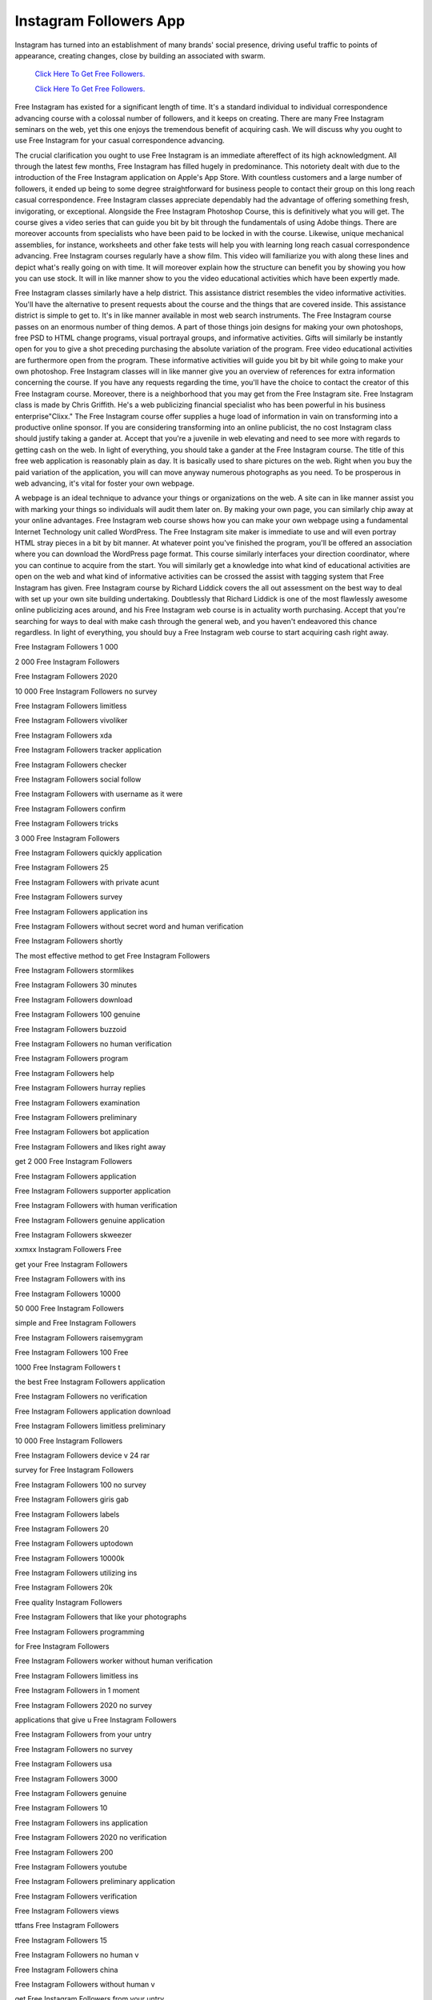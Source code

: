 Instagram Followers App
~~~~~~~~~~~~
Instagram has turned into an establishment of many brands' social presence, driving useful traffic to points of appearance, creating changes, close by building an associated with swarm. 
 

  `Click Here To Get Free Followers.
  <https://earnrewards.club/instagram/>`_
  
  `Click Here To Get Free Followers.
  <https://earnrewards.club/instagram/>`_

Free Instagram has existed for a significant length of time. It's a standard individual to individual correspondence advancing course with a colossal number of followers, and it keeps on creating. There are many Free Instagram seminars on the web, yet this one enjoys the tremendous benefit of acquiring cash. We will discuss why you ought to use Free Instagram for your casual correspondence advancing. 

The crucial clarification you ought to use Free Instagram is an immediate aftereffect of its high acknowledgment. All through the latest few months, Free Instagram has filled hugely in predominance. This notoriety dealt with due to the introduction of the Free Instagram application on Apple's App Store. With countless customers and a large number of followers, it ended up being to some degree straightforward for business people to contact their group on this long reach casual correspondence. Free Instagram classes appreciate dependably had the advantage of offering something fresh, invigorating, or exceptional. Alongside the Free Instagram Photoshop Course, this is definitively what you will get. The course gives a video series that can guide you bit by bit through the fundamentals of using Adobe things. There are moreover accounts from specialists who have been paid to be locked in with the course. Likewise, unique mechanical assemblies, for instance, worksheets and other fake tests will help you with learning long reach casual correspondence advancing. Free Instagram courses regularly have a show film. This video will familiarize you with along these lines and depict what's really going on with time. It will moreover explain how the structure can benefit you by showing you how you can use stock. It will in like manner show to you the video educational activities which have been expertly made. 

Free Instagram classes similarly have a help district. This assistance district resembles the video informative activities. You'll have the alternative to present requests about the course and the things that are covered inside. This assistance district is simple to get to. It's in like manner available in most web search instruments. The Free Instagram course passes on an enormous number of thing demos. A part of those things join designs for making your own photoshops, free PSD to HTML change programs, visual portrayal groups, and informative activities. Gifts will similarly be instantly open for you to give a shot preceding purchasing the absolute variation of the program. Free video educational activities are furthermore open from the program. These informative activities will guide you bit by bit while going to make your own photoshop. Free Instagram classes will in like manner give you an overview of references for extra information concerning the course. If you have any requests regarding the time, you'll have the choice to contact the creator of this Free Instagram course. Moreover, there is a neighborhood that you may get from the Free Instagram site. Free Instagram class is made by Chris Griffith. He's a web publicizing financial specialist who has been powerful in his business enterprise"Clixx." The Free Instagram course offer supplies a huge load of information in vain on transforming into a productive online sponsor. If you are considering transforming into an online publicist, the no cost Instagram class should justify taking a gander at. Accept that you're a juvenile in web elevating and need to see more with regards to getting cash on the web. In light of everything, you should take a gander at the Free Instagram course. The title of this free web application is reasonably plain as day. It is basically used to share pictures on the web. Right when you buy the paid variation of the application, you will can move anyway numerous photographs as you need. To be prosperous in web advancing, it's vital for foster your own webpage. 

A webpage is an ideal technique to advance your things or organizations on the web. A site can in like manner assist you with marking your things so individuals will audit them later on. By making your own page, you can similarly chip away at your online advantages. Free Instagram web course shows how you can make your own webpage using a fundamental Internet Technology unit called WordPress. The Free Instagram site maker is immediate to use and will even portray HTML stray pieces in a bit by bit manner. At whatever point you've finished the program, you'll be offered an association where you can download the WordPress page format. This course similarly interfaces your direction coordinator, where you can continue to acquire from the start. You will similarly get a knowledge into what kind of educational activities are open on the web and what kind of informative activities can be crossed the assist with tagging system that Free Instagram has given. Free Instagram course by Richard Liddick covers the all out assessment on the best way to deal with set up your own site building undertaking. Doubtlessly that Richard Liddick is one of the most flawlessly awesome online publicizing aces around, and his Free Instagram web course is in actuality worth purchasing. Accept that you're searching for ways to deal with make cash through the general web, and you haven't endeavored this chance regardless. In light of everything, you should buy a Free Instagram web course to start acquiring cash right away. 

Free Instagram Followers 1 000 

2 000 Free Instagram Followers 

Free Instagram Followers 2020 

10 000 Free Instagram Followers no survey 

Free Instagram Followers limitless 

Free Instagram Followers vivoliker 

Free Instagram Followers xda 

Free Instagram Followers tracker application 

Free Instagram Followers checker 

Free Instagram Followers social follow 

Free Instagram Followers with username as it were 

Free Instagram Followers confirm 

Free Instagram Followers tricks 

3 000 Free Instagram Followers 

Free Instagram Followers quickly application 

Free Instagram Followers 25 

Free Instagram Followers with private acunt 

Free Instagram Followers survey 

Free Instagram Followers application ins 

Free Instagram Followers without secret word and human verification 

Free Instagram Followers shortly 

The most effective method to get Free Instagram Followers 

Free Instagram Followers stormlikes 

Free Instagram Followers 30 minutes 

Free Instagram Followers download 

Free Instagram Followers 100 genuine 

Free Instagram Followers buzzoid 

Free Instagram Followers no human verification 

Free Instagram Followers program 

Free Instagram Followers help 

Free Instagram Followers hurray replies 

Free Instagram Followers examination 

Free Instagram Followers preliminary 

Free Instagram Followers bot application 

Free Instagram Followers and likes right away 

get 2 000 Free Instagram Followers 

Free Instagram Followers application 

Free Instagram Followers supporter application 

Free Instagram Followers with human verification 

Free Instagram Followers genuine application 

Free Instagram Followers skweezer 

xxmxx Instagram Followers Free 

get your Free Instagram Followers 

Free Instagram Followers with ins 

Free Instagram Followers 10000 

50 000 Free Instagram Followers 

simple and Free Instagram Followers 

Free Instagram Followers raisemygram 

Free Instagram Followers 100 Free 

1000 Free Instagram Followers t 

the best Free Instagram Followers application 

Free Instagram Followers no verification 

Free Instagram Followers application download 

Free Instagram Followers limitless preliminary 

10 000 Free Instagram Followers 

Free Instagram Followers device v 24 rar 

survey for Free Instagram Followers 

Free Instagram Followers 100 no survey 

Free Instagram Followers giris gab 

Free Instagram Followers labels 

Free Instagram Followers 20 

Free Instagram Followers uptodown 

Free Instagram Followers 10000k 

Free Instagram Followers utilizing ins 

Free Instagram Followers 20k 

Free quality Instagram Followers 

Free Instagram Followers that like your photographs 

Free Instagram Followers programming 

for Free Instagram Followers 

Free Instagram Followers worker without human verification 

Free Instagram Followers limitless ins 

Free Instagram Followers in 1 moment 

Free Instagram Followers 2020 no survey 

applications that give u Free Instagram Followers 

Free Instagram Followers from your untry 

Free Instagram Followers no survey 

Free Instagram Followers usa 

Free Instagram Followers 3000 

Free Instagram Followers genuine 

Free Instagram Followers 10 

Free Instagram Followers ins application 

Free Instagram Followers 2020 no verification 

Free Instagram Followers 200 

Free Instagram Followers youtube 

Free Instagram Followers preliminary application 

Free Instagram Followers verification 

Free Instagram Followers views 

ttfans Free Instagram Followers 

Free Instagram Followers 15 

Free Instagram Followers no human v 

Free Instagram Followers china 

Free Instagram Followers without human v 

get Free Instagram Followers from your untry 

Free Instagram Followers demand 

Free Instagram Followers 2020 no human verification 

1 million Free Instagram Followers 

5 000 Free Instagram Followers 

100 000 Free Instagram Followers 

Free Instagram Followers bot no surveys no download 

get 1 million Instagram Followers Free 

Free Instagram Followers without downloading applications 

Free Instagram Followers trusted 

Free Instagram Followers video 

xxmxx Instagram Followers Free download 

Free Instagram Followers remover 

sites for Free Instagram Followers 

Free Instagram Followers unt 

1 000 Free Instagram Followers 

Instagram Followers Generator 

Free Instagram Followers username 

the most effective method to get Free Instagram Followers speedy and simple 

Free Instagram Followers destinations list 

Free Instagram Followers no verific